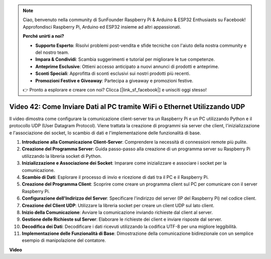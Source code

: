 .. note::

    Ciao, benvenuto nella community di SunFounder Raspberry Pi & Arduino & ESP32 Enthusiasts su Facebook! Approfondisci Raspberry Pi, Arduino ed ESP32 insieme ad altri appassionati.

    **Perché unirti a noi?**

    - **Supporto Esperto**: Risolvi problemi post-vendita e sfide tecniche con l'aiuto della nostra community e del nostro team.
    - **Impara & Condividi**: Scambia suggerimenti e tutorial per migliorare le tue competenze.
    - **Anteprime Esclusive**: Ottieni accesso anticipato a nuovi annunci di prodotti e anteprime.
    - **Sconti Speciali**: Approfitta di sconti esclusivi sui nostri prodotti più recenti.
    - **Promozioni Festive e Giveaway**: Partecipa a giveaway e promozioni festive.

    👉 Pronto a esplorare e creare con noi? Clicca [|link_sf_facebook|] e unisciti oggi stesso!

Video 42: Come Inviare Dati al PC tramite WiFi o Ethernet Utilizzando UDP
=======================================================================================


Il video dimostra come configurare la comunicazione client-server tra un Raspberry Pi e un PC utilizzando Python e il protocollo UDP (User Datagram Protocol).
Viene trattata la creazione di programmi sia server che client, l'inizializzazione e l'associazione dei socket, lo scambio di dati e l'implementazione delle funzionalità di base.

1. **Introduzione alla Comunicazione Client-Server**: Comprendere la necessità di connessioni remote più pulite.
2. **Creazione del Programma Server**: Guida passo-passo alla creazione di un programma server su Raspberry Pi utilizzando la libreria socket di Python.
3. **Inizializzazione e Associazione dei Socket**: Imparare come inizializzare e associare i socket per la comunicazione.
4. **Scambio di Dati**: Esplorare il processo di invio e ricezione di dati tra il PC e il Raspberry Pi.
5. **Creazione del Programma Client**: Scoprire come creare un programma client sul PC per comunicare con il server Raspberry Pi.
6. **Configurazione dell'Indirizzo del Server**: Specificare l'indirizzo del server (IP del Raspberry Pi) nel codice client.
7. **Creazione del Client UDP**: Utilizzare la libreria socket per creare un client UDP sul lato client.
8. **Inizio della Comunicazione**: Avviare la comunicazione inviando richieste dal client al server.
9. **Gestione delle Richieste sul Server**: Elaborare le richieste dei client e inviare risposte dal server.
10. **Decodifica dei Dati**: Decodificare i dati ricevuti utilizzando la codifica UTF-8 per una migliore leggibilità.
11. **Implementazione delle Funzionalità di Base**: Dimostrazione della comunicazione bidirezionale con un semplice esempio di manipolazione del contatore.



**Video**

.. raw:: html


    <iframe width="700" height="500" src="https://www.youtube.com/embed/S7Yle8clJ30?si=6PugK0FVZ9w5Pfy5" title="YouTube video player" frameborder="0" allow="accelerometer; autoplay; clipboard-write; encrypted-media; gyroscope; picture-in-picture; web-share" allowfullscreen></iframe>

